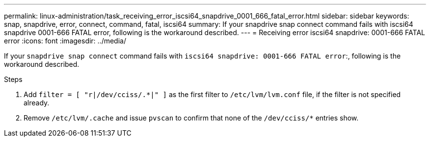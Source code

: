 ---
permalink: linux-administration/task_receiving_error_iscsi64_snapdrive_0001_666_fatal_error.html
sidebar: sidebar
keywords: snap, snapdrive, error, connect, command, fatal, iscsi64
summary: If your snapdrive snap connect command fails with iscsi64 snapdrive 0001-666 FATAL error, following is the workaround described.
---
= Receiving error iscsi64 snapdrive: 0001-666 FATAL error
:icons: font
:imagesdir: ../media/

[.lead]
If your `snapdrive snap connect` command fails with `iscsi64 snapdrive: 0001-666 FATAL error`:, following is the workaround described.

.Steps
. Add `filter = [ "r|/dev/cciss/.*|" ]` as the first filter to `/etc/lvm/lvm.conf` file, if the filter is not specified already.
. Remove `/etc/lvm/.cache` and issue `pvscan` to confirm that none of the `/dev/cciss/*` entries show.
